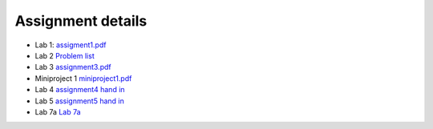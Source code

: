 Assignment details
++++++++++++++++++

* Lab 1: `assigment1.pdf <doc_notebooks/lab1/pdfs/assignment1.pdf>`_

* Lab 2 `Problem list <doc_notebooks/lab2/01-lab2.html#List-of-Problems>`_

* Lab 3 `assignment3.pdf  <doc_notebooks/lab3/pdfs/numeric_assignment3.pdf>`_

* Miniproject 1 `miniproject1.pdf <pdfs/miniproject1.pdf>`_

* Lab 4 `assignment4 hand in <https://phaustin.github.io/numeric/doc_notebooks/lab4/01-lab4.html#Assignment-handin-%E2%80%93-upload-a-single,-fresh-notebook-that-contains-your-answers>`_

* Lab 5 `assignment5 hand in <https://phaustin.github.io/numeric/doc_notebooks/lab5/01-lab5.html#Assignment>`_

* Lab 7a `Lab 7a <./lab7.rst>`_
  
